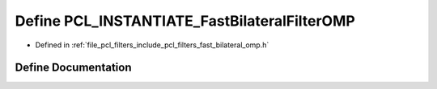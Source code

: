 .. _exhale_define_fast__bilateral__omp_8h_1ac42f7c1c7745b2f9ed68a2e7d424c0df:

Define PCL_INSTANTIATE_FastBilateralFilterOMP
=============================================

- Defined in :ref:`file_pcl_filters_include_pcl_filters_fast_bilateral_omp.h`


Define Documentation
--------------------


.. doxygendefine:: PCL_INSTANTIATE_FastBilateralFilterOMP

